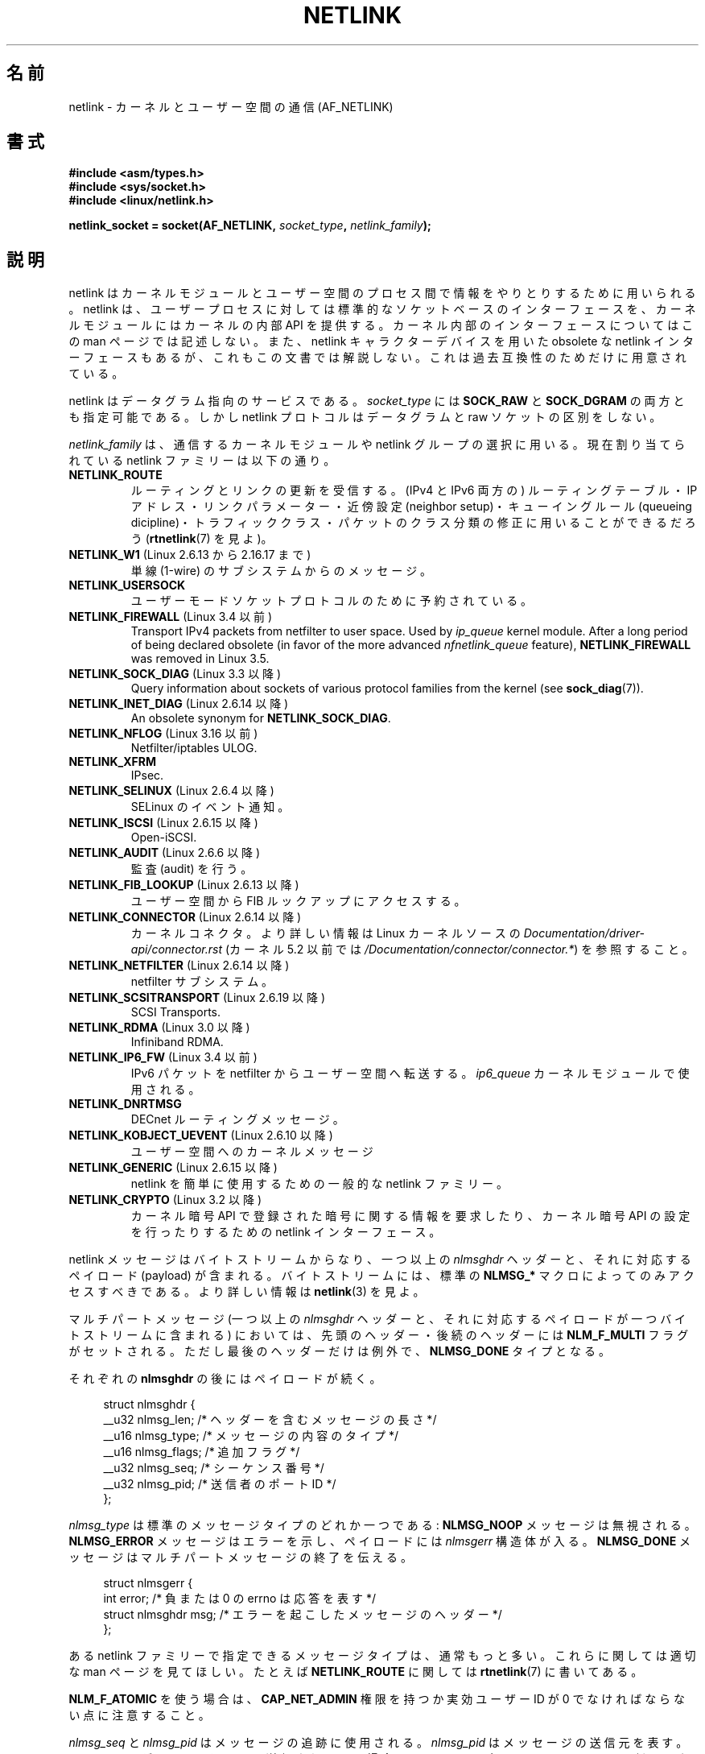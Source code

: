 .\" This man page is Copyright (c) 1998 by Andi Kleen.
.\"
.\" %%%LICENSE_START(GPL_NOVERSION_ONELINE)
.\" Subject to the GPL.
.\" %%%LICENSE_END
.\"
.\" Based on the original comments from Alexey Kuznetsov
.\" Modified 2005-12-27 by Hasso Tepper <hasso@estpak.ee>
.\" $Id: netlink.7,v 1.8 2000/06/22 13:23:00 ak Exp $
.\"*******************************************************************
.\"
.\" This file was generated with po4a. Translate the source file.
.\"
.\"*******************************************************************
.\"
.\" Japanese Version Copyright (c) 1999 NAKANO Takeo all rights reserved.
.\" Translated 1999-12-06 by NAKANO Takeo <nakano@apm.seikei.ac.jp>
.\" Updated 2001-04-04 by Yuichi SATO <ysato@h4.dion.ne.jp>, catch up to LDP v1.35
.\" Updated 2006-06-23 by Yuichi SATO <ysato444@yahoo.co.jp>, catch up to LDP v2.29
.\"
.TH NETLINK 7 2020\-06\-09 Linux "Linux Programmer's Manual"
.SH 名前
netlink \- カーネルとユーザー空間の通信 (AF_NETLINK)
.SH 書式
.nf
\fB#include <asm/types.h>\fP
\fB#include <sys/socket.h>\fP
\fB#include <linux/netlink.h>\fP
.PP
\fBnetlink_socket = socket(AF_NETLINK, \fP\fIsocket_type\fP\fB, \fP\fInetlink_family\fP\fB);\fP
.fi
.SH 説明
netlink はカーネルモジュールとユーザー空間のプロセス間で 情報をやりとりするために用いられる。 netlink は、ユーザープロセスに対しては
標準的なソケットベースのインターフェースを、 カーネルモジュールにはカーネルの内部 API を提供する。 カーネル内部のインターフェースについてはこの
man ページでは記述しない。 また、netlink キャラクターデバイスを用いた obsolete な netlink
インターフェースもあるが、これもこの文書では解説しない。 これは過去互換性のためだけに用意されている。
.PP
netlink はデータグラム指向のサービスである。 \fIsocket_type\fP には \fBSOCK_RAW\fP と \fBSOCK_DGRAM\fP
の両方とも指定可能である。 しかし netlink プロトコルはデータグラムと raw ソケットの区別をしない。
.PP
\fInetlink_family\fP は、通信するカーネルモジュールや netlink グループの選択に用いる。 現在割り当てられている netlink
ファミリーは以下の通り。
.TP 
\fBNETLINK_ROUTE\fP
ルーティングとリンクの更新を受信する。 (IPv4 と IPv6 両方の) ルーティングテーブル・ IP アドレス・リンクパラメーター・近傍設定
(neighbor setup)・ キューイングルール (queueing dicipline)・トラフィッククラス・
パケットのクラス分類の修正に用いることができるだろう (\fBrtnetlink\fP(7)  を見よ)。
.TP 
\fBNETLINK_W1\fP (Linux 2.6.13 から 2.16.17 まで)
単線 (1\-wire) のサブシステムからのメッセージ。
.TP 
\fBNETLINK_USERSOCK\fP
ユーザーモードソケットプロトコルのために予約されている。
.TP 
\fBNETLINK_FIREWALL\fP (Linux 3.4 以前)
.\" removed by commit d16cf20e2f2f13411eece7f7fb72c17d141c4a84
Transport IPv4 packets from netfilter to user space.  Used by \fIip_queue\fP
kernel module.  After a long period of being declared obsolete (in favor of
the more advanced \fInfnetlink_queue\fP feature), \fBNETLINK_FIREWALL\fP was
removed in Linux 3.5.
.TP 
\fBNETLINK_SOCK_DIAG\fP (Linux 3.3 以降)
.\" commit 7f1fb60c4fc9fb29fbb406ac8c4cfb4e59e168d6
Query information about sockets of various protocol families from the kernel
(see \fBsock_diag\fP(7)).
.TP 
\fBNETLINK_INET_DIAG\fP (Linux 2.6.14 以降)
An obsolete synonym for \fBNETLINK_SOCK_DIAG\fP.
.TP 
\fBNETLINK_NFLOG\fP (Linux 3.16 以前)
Netfilter/iptables ULOG.
.TP 
\fBNETLINK_XFRM\fP
.\" FIXME More details on NETLINK_XFRM needed.
IPsec.
.TP 
\fBNETLINK_SELINUX\fP (Linux 2.6.4 以降)
SELinux のイベント通知。
.TP 
\fBNETLINK_ISCSI\fP (Linux 2.6.15 以降)
.\" FIXME More details on NETLINK_ISCSI needed.
Open\-iSCSI.
.TP 
\fBNETLINK_AUDIT\fP (Linux 2.6.6 以降)
.\" FIXME More details on NETLINK_AUDIT needed.
監査 (audit) を行う。
.TP 
\fBNETLINK_FIB_LOOKUP\fP (Linux 2.6.13 以降)
.\" FIXME More details on NETLINK_FIB_LOOKUP needed.
ユーザー空間から FIB ルックアップにアクセスする。
.TP 
\fBNETLINK_CONNECTOR\fP (Linux 2.6.14 以降)
.\" commit baa293e9544bea71361950d071579f0e4d5713ed
カーネルコネクタ。より詳しい情報は Linux カーネルソースの \fIDocumentation/driver\-api/connector.rst\fP
(カーネル 5.2 以前では \fI/Documentation/connector/connector.*\fP) を参照すること。
.TP 
\fBNETLINK_NETFILTER\fP (Linux 2.6.14 以降)
.\" FIXME More details on NETLINK_NETFILTER needed.
netfilter サブシステム。
.TP 
\fBNETLINK_SCSITRANSPORT\fP (Linux 2.6.19 以降)
.\" commit 84314fd4740ad73550c76dee4a9578979d84af48
.\" FIXME More details on NETLINK_SCSITRANSPORT needed.
SCSI Transports.
.TP 
\fBNETLINK_RDMA\fP (Linux 3.0 以降)
.\" commit b2cbae2c248776d81cc265ff7d48405b6a4cc463
.\" FIXME More details on NETLINK_RDMA needed.
Infiniband RDMA.
.TP 
\fBNETLINK_IP6_FW\fP (Linux 3.4 以前)
IPv6 パケットを netfilter からユーザー空間へ転送する。 \fIip6_queue\fP カーネルモジュールで使用される。
.TP 
\fBNETLINK_DNRTMSG\fP
DECnet ルーティングメッセージ。
.TP 
\fBNETLINK_KOBJECT_UEVENT\fP (Linux 2.6.10 以降)
.\" FIXME More details on NETLINK_KOBJECT_UEVENT needed.
ユーザー空間へのカーネルメッセージ
.TP 
\fBNETLINK_GENERIC\fP (Linux 2.6.15 以降)
netlink を簡単に使用するための一般的な netlink ファミリー。
.TP 
\fBNETLINK_CRYPTO\fP (Linux 3.2 以降)
.\" commit a38f7907b926e4c6c7d389ad96cc38cec2e5a9e9
.\" Author: Steffen Klassert <steffen.klassert@secunet.com>
カーネル暗号 API で登録された暗号に関する情報を要求したり、 カーネル暗号 API の設定を行ったりするための netlink インターフェース。
.PP
netlink メッセージはバイトストリームからなり、 一つ以上の \fInlmsghdr\fP ヘッダーと、それに対応するペイロード (payload)
が含まれる。 バイトストリームには、標準の \fBNLMSG_*\fP マクロによってのみアクセスすべきである。 より詳しい情報は \fBnetlink\fP(3)
を見よ。
.PP
マルチパートメッセージ (一つ以上の \fInlmsghdr\fP ヘッダーと、それに対応するペイロードが 一つバイトストリームに含まれる) においては、
先頭のヘッダー・後続のヘッダーには \fBNLM_F_MULTI\fP フラグがセットされる。ただし最後のヘッダーだけは例外で、 \fBNLMSG_DONE\fP
タイプとなる。
.PP
それぞれの \fBnlmsghdr\fP の後にはペイロードが続く。
.PP
.in +4n
.EX
struct nlmsghdr {
    __u32 nlmsg_len;    /* ヘッダーを含むメッセージの長さ */
    __u16 nlmsg_type;   /* メッセージの内容のタイプ */
    __u16 nlmsg_flags;  /* 追加フラグ */
    __u32 nlmsg_seq;    /* シーケンス番号 */
    __u32 nlmsg_pid;    /* 送信者のポート ID */
};
.EE
.in
.PP
\fInlmsg_type\fP は標準のメッセージタイプのどれか一つである: \fBNLMSG_NOOP\fP メッセージは無視される。
\fBNLMSG_ERROR\fP メッセージはエラーを示し、ペイロードには \fInlmsgerr\fP 構造体が入る。 \fBNLMSG_DONE\fP
メッセージはマルチパートメッセージの終了を伝える。
.PP
.in +4n
.EX
struct nlmsgerr {
    int error;        /* 負または 0 の errno は応答を表す */
    struct nlmsghdr msg;  /* エラーを起こしたメッセージのヘッダー */
};
.EE
.in
.PP
ある netlink ファミリーで指定できるメッセージタイプは、 通常もっと多い。これらに関しては適切な man ページを見てほしい。 たとえば
\fBNETLINK_ROUTE\fP に関しては \fBrtnetlink\fP(7)  に書いてある。
.TS
tab(:);
l s
lB l.
\fInlmsg_flags\fP の標準フラグビット
_
NLM_F_REQUEST:要求メッセージ全てでセットされなければならない。
NLM_F_MULTI:T{
このメッセージはマルチパートメッセージの一部である。
マルチパートメッセージは \fBNLMSG_DONE\fP で終端する。
T}
NLM_F_ACK:成功した場合の応答を要求する。
NLM_F_ECHO:この要求をエコーする。
.TE
.\" No right adjustment for text blocks in tables
.TS
tab(:);
l s
lB l.
GET 要求における追加フラグビット
_
NLM_F_ROOT:単一のエントリーではなくテーブル全体を返す。
NLM_F_MATCH:T{
メッセージの内容で渡された基準 (criteria) にマッチする全てのエントリーを返す。
まだ実装されていない。
T}
NLM_F_ATOMIC:テーブルのアトミックなスナップショットを返す。
NLM_F_DUMP:T{
便利なマクロ。
.br
(NLM_F_ROOT|NLM_F_MATCH) と等価.
T}
.TE
.\" FIXME NLM_F_ATOMIC is not used anymore?
.PP
\fBNLM_F_ATOMIC\fP を使う場合は、 \fBCAP_NET_ADMIN\fP 権限を持つか実効ユーザー ID が 0
でなければならない点に注意すること。
.TS
tab(:);
l s
lB l.
NEW 要求における追加フラグビット
_
NLM_F_REPLACE:現存のオブジェクトを置換する。
NLM_F_EXCL:すでにオブジェクトがあったら置換しない。
NLM_F_CREATE:まだオブジェクトがなければ作成する。
NLM_F_APPEND:オブジェクトリストの最後に追加する。
.TE
.PP
\fInlmsg_seq\fP と \fInlmsg_pid\fP はメッセージの追跡に使用される。 \fInlmsg_pid\fP はメッセージの送信元を表す。
メッセージが netlink ソケットで送信されている場合、 \fInlmsg_pid\fP とプロセスの PID は 1:1
の関係ではない点に注意すること。 より詳しい情報は、 「\fBアドレスのフォーマット\fP」 のセクションを参照すること。
.PP
.\" FIXME Explain more about nlmsg_seq and nlmsg_pid.
\fInlmsg_seq\fP と \fInlmsg_pid\fP は netlink のコアには見えない (opaque)。
.PP
netlink は信頼性の高いプロトコルではない。 netlink はメッセージを行き先に届けるために最善を尽くすが、
メモリーが足りなかったりエラーが起こったりすると メッセージを取りこぼすこともある。 信頼性の高い転送を行いたいときは、
送信者は受信者に応答を要求することもできる。 これには \fBNLM_F_ACK\fP フラグをセットする。 応答は \fBNLMSG_ERROR\fP
パケットのエラーフィールドを 0 にしたものになる。 アプリケーションは自分自身のメッセージを受けたときには、 応答を生成しなければならない。
カーネルは失敗したパケットに対して、 \fBNLMSG_ERROR\fP メッセージを送ろうとする。 ユーザープロセスはこの慣習にも従う必要がある。
.PP
しかし、どのような場合でもカーネルからユーザーへの 信頼性の高い転送は不可能である。 ソケットバッファーが満杯の場合、カーネルは netlink
メッセージを送信できない。 メッセージは取りこぼされて、カーネルとユーザー空間プロセスは、 カーネルの状態についての同じビューを持つことができなくなる。
これが起こったこと (\fBrecvmsg\fP(2)  によって \fBENOBUFS\fP エラーが返される) を検知して再び同期させるのは、
アプリケーションの責任である。
.SS アドレスのフォーマット
\fIsockaddr_nl\fP 構造体はユーザー空間やカーネル空間で netlink クライアントを記述する。 \fIsockaddr_nl\fP
はユニキャスト (単一の接続先にだけ送られる) にもできるし、 netlink マルチキャストグループ (\fInl_groups\fP が 0 でない場合)
にも送ることができる。
.PP
.in +4n
.EX
struct sockaddr_nl {
    sa_family_t     nl_family;  /* AF_NETLINK */
    unsigned short  nl_pad;     /* 0 である */
    pid_t           nl_pid;     /* ポート ID */
    __u32           nl_groups;  /* マルチキャストグループマスク */
};
.EE
.in
.PP
\fInl_pid\fP は netlink ソケットのユニキャストアドレスである。 行き先がカーネルの場合は、常に 0 である。
ユーザー空間プロセスの場合、通常は \fInl_pid\fP は行き先のソケットを所有しているプロセスの PID である。 ただし、 \fInl_pid\fP
はプロセスではなく netlink ソケットを同定する。 プロセスが複数の netlink ソケットを所有する場合、 \fInl_pid\fP
は最大でも一つのソケットのプロセス ID としか等しくならない。 \fInl_pid\fP を netlink ソケットに割り当てる方法は 2 つある。
アプリケーションが \fBbind\fP(2)  を呼ぶ前に \fInl_pid\fP を設定する場合、 \fInl_pid\fP
が一意であることを確認するのはアプリケーションの責任となる。 アプリケーションが \fInl_pid\fP を 0
に設定した場合、カーネルがこの値を割り当てる。 カーネルはプロセスが最初にオープンした netlink ソケットに対してプロセス ID を割り当て、
それ以降にプロセスが作成した全ての netlink ソケットにも一意な \fInl_pid\fP を割り当てる。
.PP
.\" commit d629b836d151d43332492651dd841d32e57ebe3b
\fInl_groups\fP はビットマスクで、すべてのビットが netlink グループ番号を表す。
それぞれの netlink ファミリーは 32 のマルチキャストグループのセットを持つ。
それぞれの netlink ファミリーは 32 のマルチキャストグループの セットを持つ。
\fBbind\fP(2) がソケットに対して呼ばれると、 \fIsockaddr_nl\fP の \fInl_groups\fP
フィールドには listen したいグループのビットマスクがセットされる。
デフォルトの値は 0 で、マルチキャストを一切受信しない。
\fBsendmsg\fP(2) や \fBconnect\fP(2) によって、あるソケットからメッセージを
マルチキャストしたいときは、 \fInl_groups\fP に送信したいグループのビットマスク
をセットすればよい。
netlink マルチキャストグループに送信したり、これを listen したりできるのは、
実効ユーザー ID が 0 のプロセスか、 \fBCAP_NET_ADMIN\fP 権限を持つプロセスのみである。
Linux 2.6.13 以降では、メッセージを複数のグループへのブロードキャストすることはできない。
マルチキャストグループ向けメッセージを受信した場合、これ対する応答は
送り主の PID とマルチキャストグループとに送り返すべきである。
さらに、Linux のカーネルサブシステムによっては、
他のユーザーもメッセージの送受信ができる場合がある。
Linux 3.0 の時点では、
\fBNETLINK_KOBJECT_UEVENT\fP, \fBNETLINK_GENERIC\fP, \fBNETLINK_ROUTE\fP,
\fBNETLINK_SELINUX\fP グループでは他のユーザーがメッセージを受信することができる。
他のユーザーがメッセージを送信できるグループは存在しない。
.PP
.SS ソケットオプション
To set or get a netlink socket option, call \fBgetsockopt\fP(2)  to read or
\fBsetsockopt\fP(2)  to write the option with the option level argument set to
\fBSOL_NETLINK\fP.  Unless otherwise noted, \fIoptval\fP is a pointer to an
\fIint\fP.
.TP 
\fBNETLINK_PKTINFO\fP (Linux 2.6.14 以降)
.\"	commit 9a4595bc7e67962f13232ee55a64e063062c3a99
.\"	Author: Patrick McHardy <kaber@trash.net>
Enable \fBnl_pktinfo\fP control messages for received packets to get the
extended destination group number.
.TP 
\fBNETLINK_ADD_MEMBERSHIP\fP,\ \fBNETLINK_DROP_MEMBERSHIP\fP (Linux 2.6.14 以降)
.\"	commit 9a4595bc7e67962f13232ee55a64e063062c3a99
.\"	Author: Patrick McHardy <kaber@trash.net>
Join/leave a group specified by \fIoptval\fP.
.TP 
\fBNETLINK_LIST_MEMBERSHIPS\fP (Linux 4.2 以降)
.\"	commit b42be38b2778eda2237fc759e55e3b698b05b315
.\"	Author: David Herrmann <dh.herrmann@gmail.com>
Retrieve all groups a socket is a member of.  \fIoptval\fP is a pointer to
\fB__u32\fP and \fIoptlen\fP is the size of the array.  The array is filled with
the full membership set of the socket, and the required array size is
returned in \fIoptlen\fP.
.TP 
\fBNETLINK_BROADCAST_ERROR\fP (Linux 2.6.30 以降)
.\"	commit be0c22a46cfb79ab2342bb28fde99afa94ef868e
.\"	Author: Pablo Neira Ayuso <pablo@netfilter.org>
When not set, \fBnetlink_broadcast()\fP only reports \fBESRCH\fP errors and
silently ignore \fBENOBUFS\fP errors.
.TP 
\fBNETLINK_NO_ENOBUFS\fP (Linux 2.6.30 以降)
.\"	commit 38938bfe3489394e2eed5e40c9bb8f66a2ce1405
.\"	Author: Pablo Neira Ayuso <pablo@netfilter.org>
This flag can be used by unicast and broadcast listeners to avoid receiving
\fBENOBUFS\fP errors.
.TP 
\fBNETLINK_LISTEN_ALL_NSID\fP (Linux 4.2 以降)
.\"	commit 59324cf35aba5336b611074028777838a963d03b
.\"	Author: Nicolas Dichtel <nicolas.dichtel@6wind.com>
When set, this socket will receive netlink notifications from all network
namespaces that have an \fInsid\fP assigned into the network namespace where
the socket has been opened.  The \fInsid\fP is sent to user space via an
ancillary data.
.TP 
\fBNETLINK_CAP_ACK\fP (Linux 4.2 以降)
.\"	commit 0a6a3a23ea6efde079a5b77688541a98bf202721
.\"	Author: Christophe Ricard <christophe.ricard@gmail.com>
The kernel may fail to allocate the necessary room for the acknowledgment
message back to user space.  This option trims off the payload of the
original netlink message.  The netlink message header is still included, so
the user can guess from the sequence number which message triggered the
acknowledgment.
.SH バージョン
netlink へのソケットインターフェースは Linux 2.2 で初めて登場した。
.PP
Linux 2.0 は、もっと原始的なデバイスベースの netlink インターフェースを サポートしていた (これも互換性のために今でも使用できる)。
古いインターフェースに関してはここでは記述しない。
.SH 注意
低レベルのカーネルインターフェースより、 \fIlibnetlink\fP または \fIlibnl\fP を通して netlink
を利用するほうが良いことが多い。
.SH バグ
この man ページは完成していない。
.SH 例
以下の例では、 \fBRTMGRP_LINK\fP (ネットワークインターフェースの create/delete/up/down イベント) と
\fBRTMGRP_IPV4_IFADDR\fP (IPv4 アドレスの add/delete イベント) マルチキャストグループを listen する
\fBNETLINK_ROUTE\fP netlink を作成している。
.PP
.in +4n
.EX
struct sockaddr_nl sa;

memset(&sa, 0, sizeof(sa));
sa.nl_family = AF_NETLINK;
sa.nl_groups = RTMGRP_LINK | RTMGRP_IPV4_IFADDR;

fd = socket(AF_NETLINK, SOCK_RAW, NETLINK_ROUTE);
bind(fd, (struct sockaddr *) &sa, sizeof(sa));
.EE
.in
.PP
次の例では、netlink メッセージをカーネル (pid 0) に送る方法を示している。 応答を追跡する際の信頼性を高めるために、アプリケーションが
メッセージのシーケンス番号を正しく処理しなければならない点に注意すること。
.PP
.in +4n
.EX
struct nlmsghdr *nh;    /* 送信する nlmsghdr とペイロード */
struct sockaddr_nl sa;
struct iovec iov = { nh, nh\->nlmsg_len };
struct msghdr msg;

msg = { &sa, sizeof(sa), &iov, 1, NULL, 0, 0 };
memset(&sa, 0, sizeof(sa));
sa.nl_family = AF_NETLINK;
nh\->nlmsg_pid = 0;
nh\->nlmsg_seq = ++sequence_number;
/* NLM_F_ACK を設定することで、カーネルに応答を要求する */
nh\->nlmsg_flags |= NLM_F_ACK;

sendmsg(fd, &msg, 0);
.EE
.in
.PP
最後は、netlink メッセージの読み込みの例である。
.PP
.in +4n
.EX
int len;
/* 8192 to avoid message truncation on platforms with
   page size > 4096 */
struct nlmsghdr buf[8192/sizeof(struct nlmsghdr)];
struct iovec iov = { buf, sizeof(buf) };
struct sockaddr_nl sa;
struct msghdr msg;
struct nlmsghdr *nh;

msg = { &sa, sizeof(sa), &iov, 1, NULL, 0, 0 };
len = recvmsg(fd, &msg, 0);

for (nh = (struct nlmsghdr *) buf; NLMSG_OK (nh, len);
     nh = NLMSG_NEXT (nh, len)) {
    /* マルチパートメッセージの終わり */
    if (nh\->nlmsg_type == NLMSG_DONE)
        return;

    if (nh\->nlmsg_type == NLMSG_ERROR)
        /* 何らかのエラー処理を行う */
    ...

    /* ペイロードの解析を続ける */
    ...
}
.EE
.in
.SH 関連項目
\fBcmsg\fP(3), \fBnetlink\fP(3), \fBcapabilities\fP(7), \fBrtnetlink\fP(7),
\fBsock_diag\fP(7)
.PP
.UR ftp://ftp.inr.ac.ru\:/ip\-routing\:/iproute2*
libnetlink に関する情報
.UE
.PP
.UR http://www.infradead.org\:/\(titgr\:/libnl/
libnl に関する情報
.UE
.PP
RFC 3549 "Linux Netlink as an IP Services Protocol"
.SH この文書について
この man ページは Linux \fIman\-pages\fP プロジェクトのリリース 5.10 の一部である。プロジェクトの説明とバグ報告に関する情報は
\%https://www.kernel.org/doc/man\-pages/ に書かれている。

